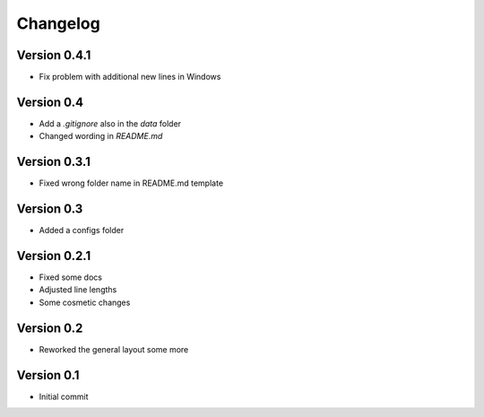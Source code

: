=========
Changelog
=========

Version 0.4.1
=============

- Fix problem with additional new lines in Windows

Version 0.4
===========

- Add a `.gitignore` also in the `data` folder
- Changed wording in `README.md`

Version 0.3.1
=============

- Fixed wrong folder name in README.md template

Version 0.3
===========

- Added a configs folder

Version 0.2.1
=============

- Fixed some docs
- Adjusted line lengths
- Some cosmetic changes

Version 0.2
===========

- Reworked the general layout some more

Version 0.1
===========

- Initial commit
